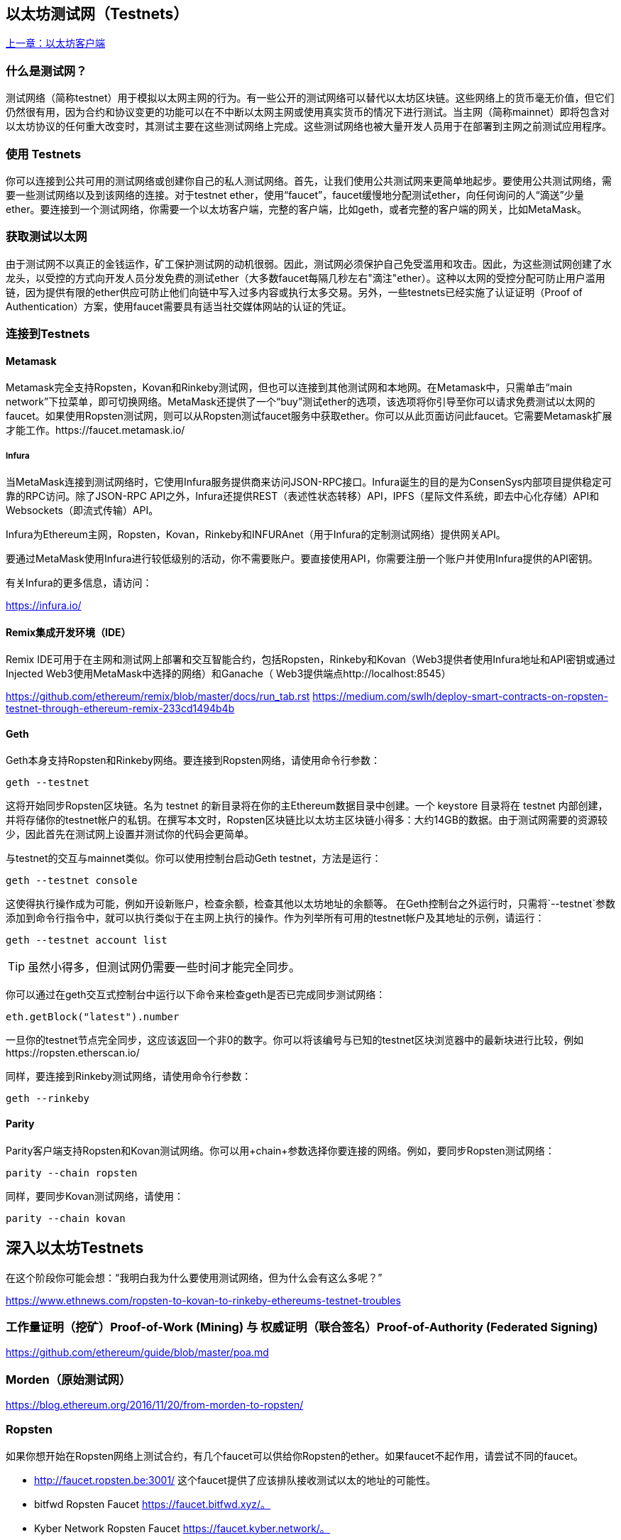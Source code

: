 [[testnets]]
== 以太坊测试网（Testnets）

<<第三章#,上一章：以太坊客户端>>

=== 什么是测试网？

测试网络（简称testnet）用于模拟以太网主网的行为。有一些公开的测试网络可以替代以太坊区块链。这些网络上的货币毫无价值，但它们仍然很有用，因为合约和协议变更的功能可以在不中断以太网主网或使用真实货币的情况下进行测试。当主网（简称mainnet）即将包含对以太坊协议的任何重大改变时，其测试主要在这些测试网络上完成。这些测试网络也被大量开发人员用于在部署到主网之前测试应用程序。

=== 使用 Testnets

你可以连接到公共可用的测试网络或创建你自己的私人测试网络。首先，让我们使用公共测试网来更简单地起步。要使用公共测试网络，需要一些测试网络以及到该网络的连接。对于testnet ether，使用“faucet”，faucet缓慢地分配测试ether，向任何询问的人“滴送”少量ether。要连接到一个测试网络，你需要一个以太坊客户端，完整的客户端，比如geth，或者完整的客户端的网关，比如MetaMask。

=== 获取测试以太网

由于测试网不以真正的金钱运作，矿工保护测试网的动机很弱。因此，测试网必须保护自己免受滥用和攻击。因此，为这些测试网创建了水龙头，以受控的方式向开发人员分发免费的测试ether（大多数faucet每隔几秒左右"滴注"ether）。这种以太网的受控分配可防止用户滥用链，因为提供有限的ether供应可防止他们向链中写入过多内容或执行太多交易。另外，一些testnets已经实施了认证证明（Proof of Authentication）方案，使用faucet需要具有适当社交媒体网站的认证的凭证。

=== 连接到Testnets

==== Metamask

Metamask完全支持Ropsten，Kovan和Rinkeby测试网，但也可以连接到其他测试网和本地网。在Metamask中，只需单击“main network”下拉菜单，即可切换网络。MetaMask还提供了一个“buy”测试ether的选项，该选项将你引导至你可以请求免费测试以太网的faucet。如果使用Ropsten测试网，则可以从Ropsten测试faucet服务中获取ether。你可以从此页面访问此faucet。它需要Metamask扩展才能工作。https://faucet.metamask.io/

===== Infura

当MetaMask连接到测试网络时，它使用Infura服务提供商来访问JSON-RPC接口。Infura诞生的目的是为ConsenSys内部项目提供稳定可靠的RPC访问。除了JSON-RPC API之外，Infura还提供REST（表述性状态转移）API，IPFS（星际文件系统，即去中心化存储）API和Websockets（即流式传输）API。

Infura为Ethereum主网，Ropsten，Kovan，Rinkeby和INFURAnet（用于Infura的定制测试网络）提供网关API。

要通过MetaMask使用Infura进行较低级别的活动，你不需要账户。要直接使用API，你需要注册一个账户并使用Infura提供的API密钥。

有关Infura的更多信息，请访问：

https://infura.io/

==== Remix集成开发环境（IDE）

Remix IDE可用于在主网和测试网上部署和交互智能合约，包括Ropsten，Rinkeby和Kovan（Web3提供者使用Infura地址和API密钥或通过Injected Web3使用MetaMask中选择的网络）和Ganache（ Web3提供端点http://localhost:8545） 

https://github.com/ethereum/remix/blob/master/docs/run_tab.rst 
https://medium.com/swlh/deploy-smart-contracts-on-ropsten-testnet-through-ethereum-remix-233cd1494b4b

==== Geth
Geth本身支持Ropsten和Rinkeby网络。要连接到Ropsten网络，请使用命令行参数：

----
geth --testnet
----

这将开始同步Ropsten区块链。名为 +testnet+ 的新目录将在你的主Ethereum数据目录中创建。一个 +keystore+ 目录将在 +testnet+ 内部创建，并将存储你的testnet帐户的私钥。在撰写本文时，Ropsten区块链比以太坊主区块链小得多：大约14GB的数据。由于测试网需要的资源较少，因此首先在测试网上设置并测试你的代码会更简单。

与testnet的交互与mainnet类似。你可以使用控制台启动Geth testnet，方法是运行：
----
geth --testnet console
----

这使得执行操作成为可能，例如开设新账户，检查余额，检查其他以太坊地址的余额等。
在Geth控制台之外运行时，只需将`--testnet`参数添加到命令行指令中，就可以执行类似于在主网上执行的操作。作为列举所有可用的testnet帐户及其地址的示例，请运行：

----
geth --testnet account list
----

[TIP]
====
虽然小得多，但测试网仍需要一些时间才能完全同步。
====

你可以通过在geth交互式控制台中运行以下命令来检查geth是否已完成同步测试网络：

----
eth.getBlock("latest").number
----

一旦你的testnet节点完全同步，这应该返回一个非0的数字。你可以将该编号与已知的testnet区块浏览器中的最新块进行比较，例如https://ropsten.etherscan.io/

同样，要连接到Rinkeby测试网络，请使用命令行参数：

----
geth --rinkeby
----

==== Parity

Parity客户端支持Ropsten和Kovan测试网络。你可以用+chain+参数选择你要连接的网络。例如，要同步Ropsten测试网络：

----
parity --chain ropsten
----

同样，要同步Kovan测试网络，请使用：

----
parity --chain kovan
----

== 深入以太坊Testnets

在这个阶段你可能会想：“我明白我为什么要使用测试网络，但为什么会有这么多呢？”

https://www.ethnews.com/ropsten-to-kovan-to-rinkeby-ethereums-testnet-troubles

=== 工作量证明（挖矿）Proof-of-Work (Mining) 与 权威证明（联合签名）Proof-of-Authority (Federated Signing)
https://github.com/ethereum/guide/blob/master/poa.md

=== Morden（原始测试网）

https://blog.ethereum.org/2016/11/20/from-morden-to-ropsten/

=== Ropsten

如果你想开始在Ropsten网络上测试合约，有几个faucet可以供给你Ropsten的ether。如果faucet不起作用，请尝试不同的faucet。

* http://faucet.ropsten.be:3001/ 
这个faucet提供了应该排队接收测试以太的地址的可能性。

* bitfwd Ropsten Faucet 
https://faucet.bitfwd.xyz/。

* Kyber Network Ropsten Faucet 
https://faucet.kyber.network/。

* MetaMask Ropsten Faucet 
https://faucet.metamask.io/

* Ropsten Testnet Mining Pool
http://pool.ropsten.ethereum.org/

* Etherscan Ropsten Pool
https://ropsten.etherscan.io/

=== Rinkeby

Rinkeby水龙头位于https://faucet.rinkeby.io/。
要请求测试ether，有必要在Twitter，Google Plus或Facebook上发布公开信息。https://www.rinkeby.io/
https://rinkeby.etherscan.io/

=== Kovan

Kovan testnet支持各种方法来请求测试ether。
更多信息可以在 https://github.com/kovan-testnet/faucet/blob/master/README.md 找到。

https://medium.com/@Digix/announcing-kovan-a-stable-ethereum-public-testnet-10ac7cb6c85f

https://kovan-testnet.github.io/website/

https://kovan.etherscan.io/


== 以太坊经典Testnets

==== Morden

以太坊经典目前运行着Morden测试网的一个变体，与以太坊经典活跃网络保持功能相同。你可以通过gastracker RPC或者为`geth`或`parity`提供一个标志来连接它.

*Faucet:* http://testnet.epool.io/

*Gastracker RPC:* https://web3.gastracker.io/morden

*Block Explorer:* http://mordenexplorer.ethertrack.io/home

*Geth flag:* `geth --chain=morden`

*Parity flag:* `parity --chain=classic-testnet`

=== 以太坊测试网的历史

Olympic, Morden to Ropsten, Kovan, Rinkeby

Olympic testnet (Network ID: 0) 是Frontier首个公共测试网（简称Ethereum 0.9）。它于2015年初推出，2015年中期被Morden取代时弃用。

Ethereum’s Morden testnet (Network ID: 2) 与Frontier一起发布，从2015年7月开始运行，直到2016年11月不再使用。虽然任何使用以太坊的人都可以创建测试网，但Morden是第一个“官方”公共测试网，取代了Olympic测试网。由于臃肿区块链的长同步时间以及Geth和Parity客户端之间的共识问题，测试网络重新启动并重新生成为Ropsten。

Ropsten (Network ID: 3) 是一个针对Homestead的公共跨客户端测试网，于2016年晚些时候推出，并作为公共测试网顺利运行至2017年2月底。根据Ethereum的核心开发人员PéterSzilágyi的说法，二月的时候，“恶意行为者决定滥用低PoW，并逐步将gas限制提高到90亿（从普通的470万），发送巨大交易损害了整个网络”。Ropsten在2017年3月被恢复。https://github.com/ethereum/ropsten

Kovan (Network ID: 42) 是由Parity的权威证明（PoA）共识算法驱动的Homestead的公共Parity测试网络。该测试网不受垃圾邮件攻击的影响，因为ether供应由可信方控制。这些值得信赖的各方是在Ethereum上积极开发的公司。
尽管看起来这应该是以太坊测试网问题的解决方案，但在以太坊社区内似乎存在关于Kovan测试网的共识问题。https://github.com/kovan-testnet/proposal

Rinkeby (Network ID: 4) 是由Ethereum团队于2017年4月开始的Homestead发布的Geth测试网络，并使用PoA共识协议。以斯德哥尔摩的地铁站命名，它几乎不受垃圾邮件攻击的影响（因为以太网供应由受信任方控制）。请参阅EIP 225：https://github.com/ethereum/EIPs/issues/225

=== 工作量证明（挖矿）Proof-of-Work (Mining) 与 权威证明（联合签名）Proof-of-Authority (Federated Signing)
https://github.com/ethereum/guide/blob/master/poa.md

Proof-of-Work 是一种协议，必须执行挖矿（昂贵的计算机计算）以在区块链（分布式账本）上创建新的区块（去信任的交易）。
缺点：能源消耗。集中的哈希算力与集中的采矿农场，不是真正的分布式。挖掘新块体所需的大量计算能力对环境有影响。

Proof-of-Authority 是一种协议，它只将造币的负载分配给授权和可信的签名者，他们可以根据自己的判断并随时以发币频率分发新的区块。https://github.com/ethereum/EIPs/issues/225
优点：具有最显赫的身份的区块链参与者通过算法选择来验证块来交付交易。

https://www.deepdotweb.com/2017/05/21/generalized-proof-activity-poa-forking-free-hybrid-consensus/


=== 运行本地测试网

==== Ganache: 以太坊开发的个人区块链

你可以使用Ganache部署合约，开发应用程序并运行测试。它可用作Windows，Mac和Linux的桌面应用程序。

网站: http://truffleframework.com/ganache

==== Ganache CLI: Ganache 作为命令行工具。

这个工具以前称为“ethereumJS TestRPC”。

https://github.com/trufflesuite/ganache-cli/

----
$ npm install -g ganache-cli
----

让我们开始以太坊区块链协议的节点模拟。
* []检查`--networkId`和`--port`标志值是否与truffle.js中的配置相匹配
* []检查`--gasLimit`标志值是否与https://ethstats.net上显示的最新主网gas极限（即8000000 gas）相匹配，以避免不必要地遇到`gas'异常。请注意，4000000000的“--gasPrice”代表4 gwei的gas价格。
* []可以输入一个`--mnemonic'标志值来恢复以前的高清钱包和相关地址

----
$ ganache-cli \
  --networkId=3 \
  --port="8545" \
  --verbose \
  --gasLimit=8000000 \
  --gasPrice=4000000000;
----

<<第五章#,下一章：密钥与地址>>


